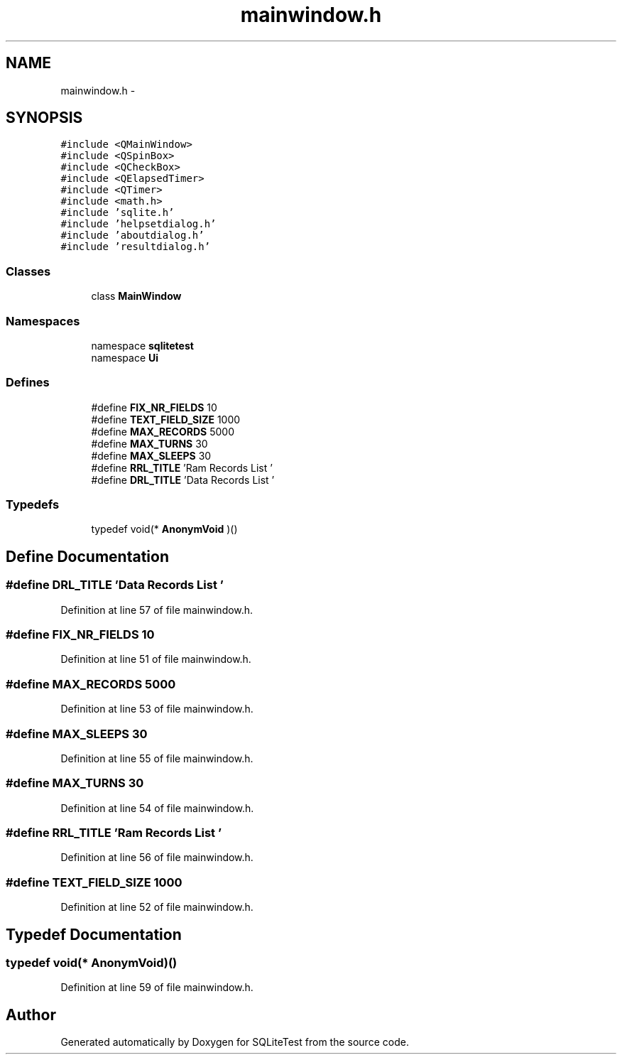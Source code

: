 .TH "mainwindow.h" 3 "Tue Nov 13 2012" "Version 0.3.0a" "SQLiteTest" \" -*- nroff -*-
.ad l
.nh
.SH NAME
mainwindow.h \- 
.SH SYNOPSIS
.br
.PP
\fC#include <QMainWindow>\fP
.br
\fC#include <QSpinBox>\fP
.br
\fC#include <QCheckBox>\fP
.br
\fC#include <QElapsedTimer>\fP
.br
\fC#include <QTimer>\fP
.br
\fC#include <math\&.h>\fP
.br
\fC#include 'sqlite\&.h'\fP
.br
\fC#include 'helpsetdialog\&.h'\fP
.br
\fC#include 'aboutdialog\&.h'\fP
.br
\fC#include 'resultdialog\&.h'\fP
.br

.SS "Classes"

.in +1c
.ti -1c
.RI "class \fBMainWindow\fP"
.br
.in -1c
.SS "Namespaces"

.in +1c
.ti -1c
.RI "namespace \fBsqlitetest\fP"
.br
.ti -1c
.RI "namespace \fBUi\fP"
.br
.in -1c
.SS "Defines"

.in +1c
.ti -1c
.RI "#define \fBFIX_NR_FIELDS\fP   10"
.br
.ti -1c
.RI "#define \fBTEXT_FIELD_SIZE\fP   1000"
.br
.ti -1c
.RI "#define \fBMAX_RECORDS\fP   5000"
.br
.ti -1c
.RI "#define \fBMAX_TURNS\fP   30"
.br
.ti -1c
.RI "#define \fBMAX_SLEEPS\fP   30"
.br
.ti -1c
.RI "#define \fBRRL_TITLE\fP   'Ram Records List '"
.br
.ti -1c
.RI "#define \fBDRL_TITLE\fP   'Data Records List '"
.br
.in -1c
.SS "Typedefs"

.in +1c
.ti -1c
.RI "typedef void(* \fBAnonymVoid\fP )()"
.br
.in -1c
.SH "Define Documentation"
.PP 
.SS "#define \fBDRL_TITLE\fP   'Data Records List '"
.PP
Definition at line 57 of file mainwindow\&.h\&.
.SS "#define \fBFIX_NR_FIELDS\fP   10"
.PP
Definition at line 51 of file mainwindow\&.h\&.
.SS "#define \fBMAX_RECORDS\fP   5000"
.PP
Definition at line 53 of file mainwindow\&.h\&.
.SS "#define \fBMAX_SLEEPS\fP   30"
.PP
Definition at line 55 of file mainwindow\&.h\&.
.SS "#define \fBMAX_TURNS\fP   30"
.PP
Definition at line 54 of file mainwindow\&.h\&.
.SS "#define \fBRRL_TITLE\fP   'Ram Records List '"
.PP
Definition at line 56 of file mainwindow\&.h\&.
.SS "#define \fBTEXT_FIELD_SIZE\fP   1000"
.PP
Definition at line 52 of file mainwindow\&.h\&.
.SH "Typedef Documentation"
.PP 
.SS "typedef void(* \fBAnonymVoid\fP)()"
.PP
Definition at line 59 of file mainwindow\&.h\&.
.SH "Author"
.PP 
Generated automatically by Doxygen for SQLiteTest from the source code\&.
